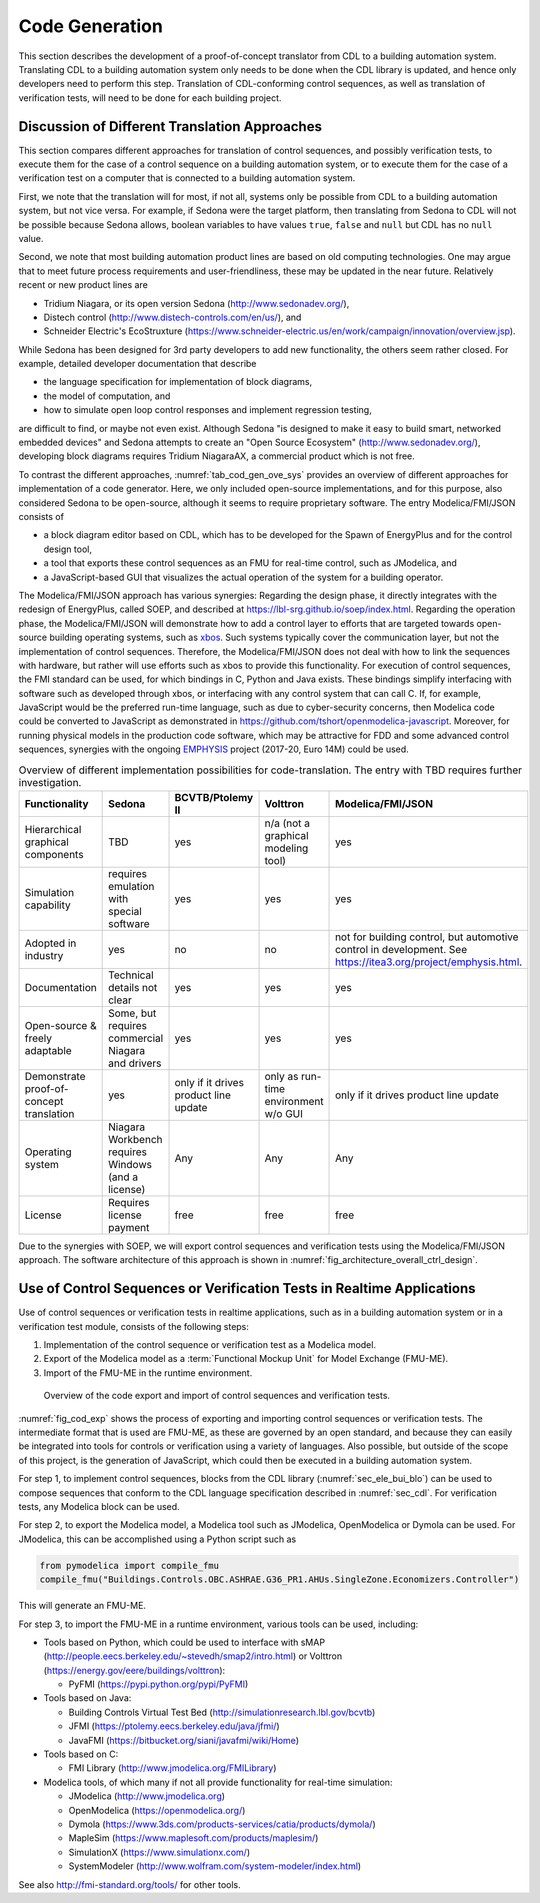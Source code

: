 .. _sec_code_gen:

Code Generation
---------------

This section describes the development of a proof-of-concept
translator from CDL to a building
automation system.
Translating CDL to a building automation system only needs to be done when
the CDL library is updated, and hence only developers need
to perform this step.
Translation of CDL-conforming control sequences, as well as translation
of verification tests, will need
to be done for each building project.

Discussion of Different Translation Approaches
^^^^^^^^^^^^^^^^^^^^^^^^^^^^^^^^^^^^^^^^^^^^^^

This section compares different approaches for translation of control
sequences, and possibly verification tests, to execute them
for the case of a control sequence on a building automation system, or
to execute them for the case of a verification test on a computer that is connected to a building automation system.

First, we note that the translation will for most, if not all,
systems only be possible from CDL to a building automation system,
but not vice versa. For example,
if Sedona were the target platform, then
translating from Sedona to CDL will not be possible
because Sedona allows, boolean variables
to have values ``true``, ``false`` and ``null`` but
CDL has no ``null`` value.

Second, we note that most building automation product lines are based on
old computing technologies. One may argue that to meet future process
requirements and user-friendliness, these may be updated in the near future.
Relatively recent or new product lines are

* Tridium Niagara, or its open version Sedona (http://www.sedonadev.org/),
* Distech control (http://www.distech-controls.com/en/us/), and
* Schneider Electric's EcoStruxture (https://www.schneider-electric.us/en/work/campaign/innovation/overview.jsp).

While Sedona has been designed for 3rd party developers to add
new functionality, the others seem rather closed. For example, detailed developer
documentation that describe

* the language specification for implementation of block diagrams,
* the model of computation, and
* how to simulate open loop control responses and implement regression testing,

are difficult to find, or maybe not even exist.
Although Sedona "is designed to make it easy to build smart, networked embedded devices"
and Sedona attempts to create an "Open Source Ecosystem" (http://www.sedonadev.org/),
developing block diagrams requires Tridium NiagaraAX, a commercial
product which is not free.

To contrast the different approaches,
:numref:`tab_cod_gen_ove_sys` provides an overview of different approaches for
implementation of a code generator. Here, we only included open-source
implementations, and for this purpose, also considered Sedona to be open-source,
although it seems to require proprietary software.
The entry Modelica/FMI/JSON consists of

* a block diagram editor based on CDL, which has to be developed for the
  Spawn of EnergyPlus and for the control design tool,
* a tool that exports these control sequences as an FMU for real-time control,
  such as JModelica, and
* a JavaScript-based GUI that visualizes the actual operation of the system
  for a building operator.

The Modelica/FMI/JSON approach has various synergies:
Regarding the design phase, it directly integrates with the
redesign of EnergyPlus, called SOEP, and described at https://lbl-srg.github.io/soep/index.html.
Regarding the operation phase, the Modelica/FMI/JSON will
demonstrate how to add a control layer to efforts
that are targeted towards open-source building operating systems,
such as `xbos <https://docs.xbos.io/>`_. Such systems typically cover
the communication layer, but not the implementation of control sequences.
Therefore, the Modelica/FMI/JSON does not deal with how to link the sequences
with hardware, but rather will use efforts such as xbos to provide this functionality.
For execution of control sequences, the FMI standard can be used,
for which bindings in C, Python and Java exists.
These bindings simplify interfacing with
software such as developed through xbos, or interfacing with any control system
that can call C.
If, for example, JavaScript would be the preferred run-time language, such as due
to cyber-security concerns, then Modelica code could be converted to JavaScript
as demonstrated in https://github.com/tshort/openmodelica-javascript.
Moreover, for running physical models in the production code software, which
may be attractive for FDD and some advanced control sequences, synergies
with the ongoing `EMPHYSIS <https://itea3.org/project/emphysis.html>`_
project (2017-20, Euro 14M) could be used.

.. _tab_cod_gen_ove_sys:

.. table:: Overview of different implementation possibilities for code-translation. The entry with TBD requires further investigation.

   +------------------------------------------+-----------------------------------+---------------------------------------+--------------------------------------+------------------------------------------------------------------+
   | Functionality                            | Sedona                            | BCVTB/Ptolemy II                      | Volttron                             | Modelica/FMI/JSON                                                |
   +==========================================+===================================+=======================================+======================================+==================================================================+
   | Hierarchical graphical components        | TBD                               | yes                                   | n/a (not a graphical modeling tool)  | yes                                                              |
   +------------------------------------------+-----------------------------------+---------------------------------------+--------------------------------------+------------------------------------------------------------------+
   | Simulation capability                    | requires emulation with special   | yes                                   | yes                                  | yes                                                              |
   |                                          | software                          |                                       |                                      |                                                                  |
   +------------------------------------------+-----------------------------------+---------------------------------------+--------------------------------------+------------------------------------------------------------------+
   | Adopted in industry                      | yes                               | no                                    | no                                   | not for building control, but automotive control in development. |
   |                                          |                                   |                                       |                                      | See https://itea3.org/project/emphysis.html.                     |
   +------------------------------------------+-----------------------------------+---------------------------------------+--------------------------------------+------------------------------------------------------------------+
   | Documentation                            | Technical details not clear       | yes                                   | yes                                  | yes                                                              |
   +------------------------------------------+-----------------------------------+---------------------------------------+--------------------------------------+------------------------------------------------------------------+
   | Open-source & freely adaptable           | Some, but requires commercial     | yes                                   | yes                                  | yes                                                              |
   |                                          | Niagara and drivers               |                                       |                                      |                                                                  |
   +------------------------------------------+-----------------------------------+---------------------------------------+--------------------------------------+------------------------------------------------------------------+
   | Demonstrate proof-of-concept translation | yes                               | only if it drives product line update | only as run-time environment w/o GUI | only if it drives product line update                            |
   +------------------------------------------+-----------------------------------+---------------------------------------+--------------------------------------+------------------------------------------------------------------+
   | Operating system                         | Niagara Workbench requires        | Any                                   | Any                                  | Any                                                              |
   |                                          | Windows (and a license)           |                                       |                                      |                                                                  |
   +------------------------------------------+-----------------------------------+---------------------------------------+--------------------------------------+------------------------------------------------------------------+
   | License                                  | Requires license payment          | free                                  | free                                 | free                                                             |
   +------------------------------------------+-----------------------------------+---------------------------------------+--------------------------------------+------------------------------------------------------------------+


Due to the synergies with SOEP, we will export
control sequences and verification tests using the Modelica/FMI/JSON approach.
The software architecture of this approach is shown in :numref:`fig_architecture_overall_ctrl_design`.

Use of Control Sequences or Verification Tests in Realtime Applications
^^^^^^^^^^^^^^^^^^^^^^^^^^^^^^^^^^^^^^^^^^^^^^^^^^^^^^^^^^^^^^^^^^^^^^^

Use of control sequences or verification tests in realtime applications, such
as in a building automation system or in a verification test module, consists
of the following steps:

1. Implementation of the control sequence or verification test as a Modelica model.

2. Export of the Modelica model as a :term:`Functional Mockup Unit` for Model Exchange (FMU-ME).

3. Import of the FMU-ME in the runtime environment.


.. _fig_cod_exp:

.. figure:: img/codeExport.*

   Overview of the code export and import of control sequences and verification
   tests.


:numref:`fig_cod_exp` shows the process of exporting and importing
control sequences or verification tests.
The intermediate format that is used are FMU-ME, as these
are governed by an open standard, and because they
can easily be integrated into tools for controls or verification
using a variety of languages. Also possible, but outside of the scope
of this project, is the generation of JavaScript, which could then
be executed in a building automation system.

For step 1, to implement control sequences,
blocks from the
CDL library (:numref:`sec_ele_bui_blo`) can be used to compose sequences that conform
to the CDL language specification described in
:numref:`sec_cdl`.
For verification tests, any Modelica block can be used.

For step 2, to export the Modelica model, a Modelica tool such as JModelica, OpenModelica
or Dymola can be used.
For JModelica, this can be accomplished using a Python script such as

.. code-block:: python

   from pymodelica import compile_fmu
   compile_fmu("Buildings.Controls.OBC.ASHRAE.G36_PR1.AHUs.SingleZone.Economizers.Controller")

This will generate an FMU-ME.

For step 3, to import the FMU-ME in a runtime environment, various tools can be used, including:

* Tools based on Python, which could be used to interface with
  sMAP (http://people.eecs.berkeley.edu/~stevedh/smap2/intro.html) or
  Volttron (https://energy.gov/eere/buildings/volttron):

  * PyFMI (https://pypi.python.org/pypi/PyFMI)

* Tools based on Java:

  * Building Controls Virtual Test Bed (http://simulationresearch.lbl.gov/bcvtb)
  * JFMI (https://ptolemy.eecs.berkeley.edu/java/jfmi/)
  * JavaFMI (https://bitbucket.org/siani/javafmi/wiki/Home)

* Tools based on C:

  * FMI Library (http://www.jmodelica.org/FMILibrary)

* Modelica tools, of which many if not all provide
  functionality for real-time simulation:

  * JModelica (http://www.jmodelica.org)
  * OpenModelica (https://openmodelica.org/)
  * Dymola (https://www.3ds.com/products-services/catia/products/dymola/)
  * MapleSim (https://www.maplesoft.com/products/maplesim/)
  * SimulationX (https://www.simulationx.com/)
  * SystemModeler (http://www.wolfram.com/system-modeler/index.html)

See also http://fmi-standard.org/tools/ for other tools.
